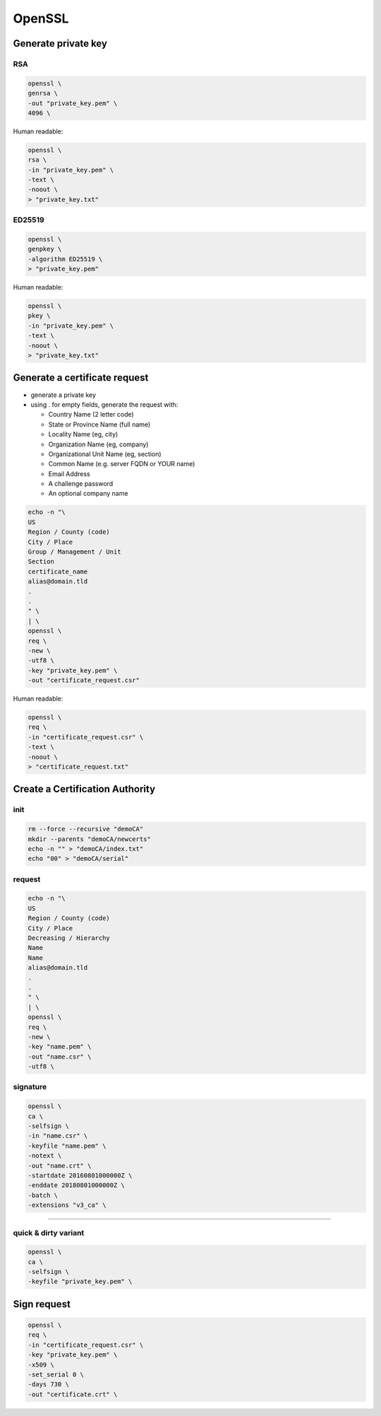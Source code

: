 #######
OpenSSL
#######

Generate private key
====================

RSA
---

.. code:: shell

  openssl \
  genrsa \
  -out "private_key.pem" \
  4096 \

Human readable:

.. code:: shell

  openssl \
  rsa \
  -in "private_key.pem" \
  -text \
  -noout \
  > "private_key.txt"

ED25519
-------

.. code:: shell

  openssl \
  genpkey \
  -algorithm ED25519 \
  > "private_key.pem"

Human readable:

.. code:: shell

  openssl \
  pkey \
  -in "private_key.pem" \
  -text \
  -noout \
  > "private_key.txt"

Generate a certificate request
==============================

* generate a private key

* using . for empty fields, generate the request with:

  * Country Name (2 letter code)
  * State or Province Name (full name)
  * Locality Name (eg, city)
  * Organization Name (eg, company)
  * Organizational Unit Name (eg, section)
  * Common Name (e.g. server FQDN or YOUR name)
  * Email Address
  * A challenge password
  * An optional company name

.. code:: shell

  echo -n "\
  US
  Region / County (code)
  City / Place
  Group / Management / Unit
  Section
  certificate_name
  alias@domain.tld
  .
  .
  " \
  | \
  openssl \
  req \
  -new \
  -utf8 \
  -key "private_key.pem" \
  -out "certificate_request.csr"

Human readable:

.. code:: shell

  openssl \
  req \
  -in "certificate_request.csr" \
  -text \
  -noout \
  > "certificate_request.txt"

Create a Certification Authority
================================

init
----

.. code:: shell

  rm --force --recursive "demoCA"
  mkdir --parents "demoCA/newcerts"
  echo -n "" > "demoCA/index.txt"
  echo "00" > "demoCA/serial"

request
-------

.. code:: shell

  echo -n "\
  US
  Region / County (code)
  City / Place
  Decreasing / Hierarchy
  Name
  Name
  alias@domain.tld
  .
  .
  " \
  | \
  openssl \
  req \
  -new \
  -key "name.pem" \
  -out "name.csr" \
  -utf8 \

signature
---------

.. code:: shell

  openssl \
  ca \
  -selfsign \
  -in "name.csr" \
  -keyfile "name.pem" \
  -notext \
  -out "name.crt" \
  -startdate 20160801000000Z \
  -enddate 20180801000000Z \
  -batch \
  -extensions "v3_ca" \

----

quick & dirty variant
---------------------

.. code:: shell

  openssl \
  ca \
  -selfsign \
  -keyfile "private_key.pem" \

Sign request
============

.. code:: shell

  openssl \
  req \
  -in "certificate_request.csr" \
  -key "private_key.pem" \
  -x509 \
  -set_serial 0 \
  -days 730 \
  -out "certificate.crt" \

